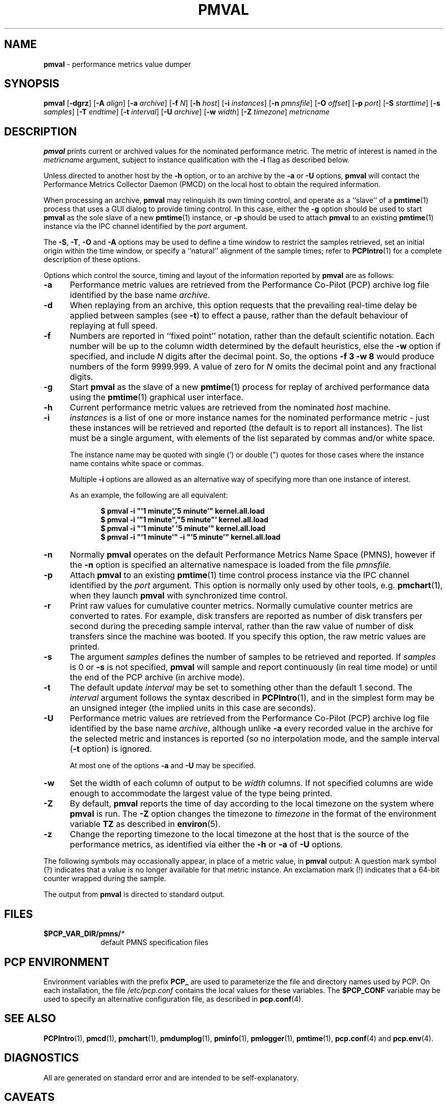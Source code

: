'\"! tbl | mmdoc
'\"macro stdmacro
.\"
.\" Copyright (c) 2000 Silicon Graphics, Inc.  All Rights Reserved.
.\" 
.\" This program is free software; you can redistribute it and/or modify it
.\" under the terms of the GNU General Public License as published by the
.\" Free Software Foundation; either version 2 of the License, or (at your
.\" option) any later version.
.\" 
.\" This program is distributed in the hope that it will be useful, but
.\" WITHOUT ANY WARRANTY; without even the implied warranty of MERCHANTABILITY
.\" or FITNESS FOR A PARTICULAR PURPOSE.  See the GNU General Public License
.\" for more details.
.\" 
.\"
.TH PMVAL 1 "SGI" "Performance Co-Pilot"
.SH NAME
\f3pmval\f1 \- performance metrics value dumper
.\" literals use .B or \f3
.\" arguments use .I or \f2
.SH SYNOPSIS
\f3pmval\f1
[\f3\-dgrz\f1]
[\f3\-A\f1 \f2align\f1]
[\f3\-a\f1 \f2archive\f1]
[\f3\-f\f1 \f2N\f1]
[\f3\-h\f1 \f2host\f1]
[\f3\-i\f1 \f2instances\f1]
[\f3\-n\f1 \f2pmnsfile\f1]
[\f3\-O\f1 \f2offset\f1]
[\f3\-p\f1 \f2port\f1]
[\f3\-S\f1 \f2starttime\f1]
[\f3\-s\f1 \f2samples\f1]
[\f3\-T\f1 \f2endtime\f1]
[\f3\-t\f1 \f2interval\f1]
[\f3\-U\f1 \f2archive\f1]
[\f3\-w\f1 \f2width\f1]
[\f3\-Z\f1 \f2timezone\f1]
\f2metricname\f1
.SH DESCRIPTION
.de EX
.in +0.5i
.ie t .ft CB
.el .ft B
.ie t .sp .5v
.el .sp
.ta \\w' 'u*8
.nf
..
.de EE
.fi
.ie t .sp .5v
.el .sp
.ft R
.in
..
.B pmval
prints current or archived values for the nominated performance metric.
The metric of interest is named in the
.I metricname
argument, subject to instance qualification with the
.B \-i
flag as described below.
.PP
Unless directed to another host by the
.B \-h
option,
or to an archive by the
.B \-a
or
.B \-U
options,
.B pmval
will contact the Performance Metrics Collector Daemon (PMCD)
on the local host to obtain the required information.
.PP
When processing an archive,
.B pmval
may relinquish its own timing control, and operate as a ``slave'' of
a
.BR pmtime (1)
process that uses a GUI dialog to provide timing control.
In this case, either the
.B \-g
option should be used to start
.B pmval
as the sole slave of a new
.BR pmtime (1)
instance, or
.B \-p
should be used to attach
.B pmval
to an existing
.BR pmtime (1)
instance via the IPC channel identified by the
.I port
argument.
.PP
The
.BR \-S ,
.BR \-T ,
.BR \-O
and
.B \-A
options may be used to define a time window to restrict the
samples retrieved, set an initial origin within the time window,
or specify a ``natural'' alignment of the sample times; refer to
.BR PCPIntro (1)
for a complete description of these options.
.PP
Options which control the source, timing and layout of the information
reported by
.B pmval
are as follows:
.TP 5
.B \-a
Performance metric values are retrieved from the Performance Co-Pilot (PCP)
archive log file identified by the base name
.IR archive .
.TP
.B \-d
When replaying from an archive,
this option requests that the prevailing real-time delay be applied between
samples (see
.BR \-t )
to effect a pause, rather than the default behaviour of replaying at full speed.
.TP
.B \-f
Numbers are reported in ``fixed point'' notation, rather than the default
scientific notation.  Each number will be up to the column width determined by
the default heuristics, else the
.B \-w
option if specified, and include
.I N
digits after the decimal point.  So, the options
.B "\-f 3 \-w 8"
would produce numbers of the form 9999.999.
A value of zero for
.I N
omits the decimal point and any fractional digits.
.TP
.B \-g
Start
.B pmval
as the slave of a new
.BR pmtime (1)
process for replay of archived performance data using the
.BR pmtime (1)
graphical user interface.
.TP
.B \-h
Current performance metric values are retrieved from the nominated
.I host
machine.
.TP
.B \-i
.I instances
is a list of one or more
instance names for the nominated performance metric \- just these
instances will be retrieved and reported
(the default is to report all instances).
The list must be a single argument, with
elements of the list separated by commas and/or white space.
.RS
.PP
The instance name may be quoted with single (') or double (") quotes
for those cases where
the instance name contains white space or commas.
.PP
Multiple
.B \-i
options are allowed as an alternative way of specifying more than
one instance of interest.
.PP
As an example, the following are all equivalent:
.EX
$ pmval \-i "'1 minute','5 minute'" kernel.all.load
$ pmval \-i '"1 minute","5 minute"' kernel.all.load
$ pmval \-i "'1 minute' '5 minute'" kernel.all.load
$ pmval \-i "'1 minute'" \-i "'5 minute'" kernel.all.load
.EE
.RE
.TP
.B \-n
Normally
.B pmval
operates on the default Performance Metrics Name Space (PMNS), however
if the
.B \-n
option is specified an alternative namespace is loaded
from the file
.IR pmnsfile.
.TP
.B \-p
Attach
.B pmval
to an existing
.BR pmtime (1)
time control process instance via the IPC channel identified by the
\f2port\f1 argument.
This option is normally only used by other tools, e.g.
.BR pmchart (1),
when they launch
.B pmval
with synchronized time control.
.TP
.B \-r
Print raw values for cumulative counter metrics.  Normally cumulative counter
metrics are converted to rates.  For example, disk transfers are reported
as number of disk transfers per second during the preceding sample interval,
rather than the raw value of number of disk transfers since the machine was
booted.  If you specify this option, the raw metric values are printed.
.TP
.B \-s
The argument
.I samples
defines the number of samples to be retrieved and reported.
If
.I samples
is 0 or
.B \-s
is not specified, 
.B pmval
will sample and report continuously (in real time mode) or until the end
of the PCP archive (in archive mode).
.TP
.B \-t
The default update \f2interval\f1 may be set to something other than the
default 1 second.
The
.I interval
argument follows the syntax described in
.BR PCPIntro (1),
and in the simplest form may be an unsigned integer (the implied
units in this case are seconds).
.TP
.B \-U
Performance metric values are retrieved from the Performance Co-Pilot (PCP)
archive log file identified by the base name
.IR archive ,
although unlike
.B \-a
every recorded value in the archive for the selected metric
and instances is reported (so no interpolation mode, and the sample
interval (\c
.B \-t
option) is ignored.
.RS +5n
.PP
At most one of the options
.B \-a
and
.B \-U
may be specified.
.RE
.TP
.B \-w
Set the width of each column of output to be
.I width
columns.
If not specified columns are wide
enough to accommodate the largest value of the type being printed.
.TP
.B \-Z
By default,
.B pmval
reports the time of day according to the local timezone on the
system where
.B pmval
is run.
The
.B \-Z
option changes the timezone to
.I timezone
in the format of the environment variable
.B TZ
as described in
.BR environ (5).
.TP
.B \-z
Change the reporting timezone to the local timezone at the host that is
the source of the performance metrics, as identified via either the
.B \-h
or
.B \-a
of
.B \-U
options.
.PP
The following symbols may occasionally appear, in place of a metric value, in
.B pmval
output:  A question mark symbol (?) indicates that a value is no
longer available for that metric instance.  An exclamation mark (!)
indicates that a 64-bit counter wrapped during the sample.
.PP
The output from
.B pmval
is directed to standard output.
.SH FILES
.PD 0
.TP 10
.BI $PCP_VAR_DIR/pmns/ *
default PMNS specification files
.PD
.SH "PCP ENVIRONMENT"
Environment variables with the prefix
.B PCP_
are used to parameterize the file and directory names
used by PCP.
On each installation, the file
.I /etc/pcp.conf
contains the local values for these variables.
The
.B $PCP_CONF
variable may be used to specify an alternative
configuration file,
as described in
.BR pcp.conf (4).
.SH SEE ALSO
.BR PCPIntro (1),
.BR pmcd (1),
.BR pmchart (1),
.BR pmdumplog (1),
.BR pminfo (1),
.BR pmlogger (1),
.BR pmtime (1),
.BR pcp.conf (4)
and
.BR pcp.env (4).
.SH DIAGNOSTICS
All are generated on standard error and are intended to be self-explanatory.
.SH CAVEATS
By default,
.B pmval
attempts to display non-integer numeric values in a way that does not distort the
inherent precision (rarely more than 4 significant
digits), and tries to maintain a tabular format in
the output.  These goals are sometimes in conflict.
.PP
In the absence of the
.B \-f
option (described above),
the following table describes the formats used for different
ranges of numeric values for any metric that is of type
.B PM_TYPE_FLOAT
or
.BR PM_TYPE_DOUBLE ,
or any metric that has the semantics of a counter (for
which
.B pmval
reports the rate converted value):
.TS
box,center;
cf(R) | cf(R)
rf(CW) | lf(R).
Format	Value Range
_
!	No values available
9.999E-99	< 0.1
0.0\0\0\0	0
9.9999	> 0 and <= 0.9999
9.999\0	> 0.9999 and < 9.999
99.99\0\0	> 9.999 and < 99.99
999.9\0\0\0	> 99.99 and < 999.9
9999.\0\0\0\0	> 999.9 and < 9999
9.999E+99	> 9999
.TE
